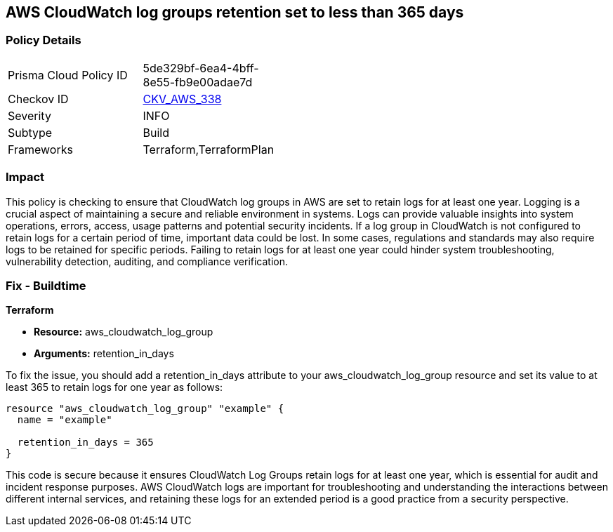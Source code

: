 
== AWS CloudWatch log groups retention set to less than 365 days

=== Policy Details

[width=45%]
[cols="1,1"]
|===
|Prisma Cloud Policy ID
| 5de329bf-6ea4-4bff-8e55-fb9e00adae7d

|Checkov ID
| https://github.com/bridgecrewio/checkov/blob/main/checkov/terraform/checks/resource/aws/CloudWatchLogGroupRetentionYear.py[CKV_AWS_338]

|Severity
|INFO

|Subtype
|Build

|Frameworks
|Terraform,TerraformPlan

|===

=== Impact
This policy is checking to ensure that CloudWatch log groups in AWS are set to retain logs for at least one year. Logging is a crucial aspect of maintaining a secure and reliable environment in systems. Logs can provide valuable insights into system operations, errors, access, usage patterns and potential security incidents. If a log group in CloudWatch is not configured to retain logs for a certain period of time, important data could be lost. In some cases, regulations and standards may also require logs to be retained for specific periods. Failing to retain logs for at least one year could hinder system troubleshooting, vulnerability detection, auditing, and compliance verification.

=== Fix - Buildtime

*Terraform*

* *Resource:* aws_cloudwatch_log_group
* *Arguments:* retention_in_days

To fix the issue, you should add a retention_in_days attribute to your aws_cloudwatch_log_group resource and set its value to at least 365 to retain logs for one year as follows:

[source,hcl]
----
resource "aws_cloudwatch_log_group" "example" {
  name = "example"

  retention_in_days = 365
}
----

This code is secure because it ensures CloudWatch Log Groups retain logs for at least one year, which is essential for audit and incident response purposes. AWS CloudWatch logs are important for troubleshooting and understanding the interactions between different internal services, and retaining these logs for an extended period is a good practice from a security perspective.

